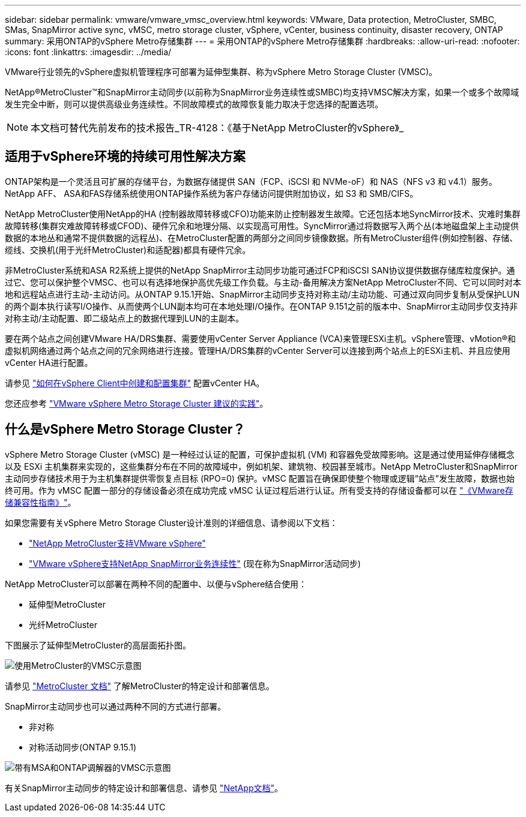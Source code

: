 ---
sidebar: sidebar 
permalink: vmware/vmware_vmsc_overview.html 
keywords: VMware, Data protection, MetroCluster, SMBC, SMas, SnapMirror active sync, vMSC, metro storage cluster, vSphere, vCenter, business continuity, disaster recovery, ONTAP 
summary: 采用ONTAP的vSphere Metro存储集群 
---
= 采用ONTAP的vSphere Metro存储集群
:hardbreaks:
:allow-uri-read: 
:nofooter: 
:icons: font
:linkattrs: 
:imagesdir: ../media/


[role="lead"]
VMware行业领先的vSphere虚拟机管理程序可部署为延伸型集群、称为vSphere Metro Storage Cluster (VMSC)。

NetApp®MetroCluster™和SnapMirror主动同步(以前称为SnapMirror业务连续性或SMBC)均支持VMSC解决方案，如果一个或多个故障域发生完全中断，则可以提供高级业务连续性。不同故障模式的故障恢复能力取决于您选择的配置选项。


NOTE: 本文档可替代先前发布的技术报告_TR-4128：《基于NetApp MetroCluster的vSphere》_



== 适用于vSphere环境的持续可用性解决方案

ONTAP架构是一个灵活且可扩展的存储平台，为数据存储提供 SAN（FCP、iSCSI 和 NVMe-oF）和 NAS（NFS v3 和 v4.1）服务。NetApp AFF、 ASA和FAS存储系统使用ONTAP操作系统为客户存储访问提供附加协议，如 S3 和 SMB/CIFS。

NetApp MetroCluster使用NetApp的HA (控制器故障转移或CFO)功能来防止控制器发生故障。它还包括本地SyncMirror技术、灾难时集群故障转移(集群灾难故障转移或CFOD)、硬件冗余和地理分隔、以实现高可用性。SyncMirror通过将数据写入两个丛(本地磁盘架上主动提供数据的本地丛和通常不提供数据的远程丛)、在MetroCluster配置的两部分之间同步镜像数据。所有MetroCluster组件(例如控制器、存储、缆线、交换机(用于光纤MetroCluster)和适配器)都具有硬件冗余。

非MetroCluster系统和ASA R2系统上提供的NetApp SnapMirror主动同步功能可通过FCP和iSCSI SAN协议提供数据存储库粒度保护。通过它、您可以保护整个VMSC、也可以有选择地保护高优先级工作负载。与主动-备用解决方案NetApp MetroCluster不同、它可以同时对本地和远程站点进行主动-主动访问。从ONTAP 9.15.1开始、SnapMirror主动同步支持对称主动/主动功能、可通过双向同步复制从受保护LUN的两个副本执行读写I/O操作、从而使两个LUN副本均可在本地处理I/O操作。在ONTAP 9.151之前的版本中、SnapMirror主动同步仅支持非对称主动/主动配置、即二级站点上的数据代理到LUN的主副本。

要在两个站点之间创建VMware HA/DRS集群、需要使用vCenter Server Appliance (VCA)来管理ESXi主机。vSphere管理、vMotion®和虚拟机网络通过两个站点之间的冗余网络进行连接。管理HA/DRS集群的vCenter Server可以连接到两个站点上的ESXi主机、并且应使用vCenter HA进行配置。

请参见 https://docs.vmware.com/en/VMware-vSphere/8.0/vsphere-vcenter-esxi-management/GUID-F7818000-26E3-4E2A-93D2-FCDCE7114508.html["如何在vSphere Client中创建和配置集群"] 配置vCenter HA。

您还应参考 https://www.vmware.com/docs/vmw-vmware-vsphere-metro-storage-cluster-recommended-practices["VMware vSphere Metro Storage Cluster 建议的实践"]。



== 什么是vSphere Metro Storage Cluster？

vSphere Metro Storage Cluster (vMSC) 是一种经过认证的配置，可保护虚拟机 (VM) 和容器免受故障影响。这是通过使用延伸存储概念以及 ESXi 主机集群来实现的，这些集群分布在不同的故障域中，例如机架、建筑物、校园甚至城市。NetApp MetroCluster和SnapMirror主动同步存储技术用于为主机集群提供零恢复点目标 (RPO=0) 保护。vMSC 配置旨在确保即使整个物理或逻辑“站点”发生故障，数据也始终可用。作为 vMSC 配置一部分的存储设备必须在成功完成 vMSC 认证过程后进行认证。所有受支持的存储设备都可以在 https://compatibilityguide.broadcom.com/["《VMware存储兼容性指南》"]。

如果您需要有关vSphere Metro Storage Cluster设计准则的详细信息、请参阅以下文档：

* https://kb.vmware.com/s/article/2031038["NetApp MetroCluster支持VMware vSphere"]
* https://kb.vmware.com/s/article/83370["VMware vSphere支持NetApp SnapMirror业务连续性"] (现在称为SnapMirror活动同步)


NetApp MetroCluster可以部署在两种不同的配置中、以便与vSphere结合使用：

* 延伸型MetroCluster
* 光纤MetroCluster


下图展示了延伸型MetroCluster的高层面拓扑图。

image::../media/vmsc_mcc_overview.png[使用MetroCluster的VMSC示意图]

请参见 https://www.netapp.com/support-and-training/documentation/metrocluster/["MetroCluster 文档"] 了解MetroCluster的特定设计和部署信息。

SnapMirror主动同步也可以通过两种不同的方式进行部署。

* 非对称
* 对称活动同步(ONTAP 9.15.1)


image::../media/vmsc_smas_mediator.png[带有MSA和ONTAP调解器的VMSC示意图]

有关SnapMirror主动同步的特定设计和部署信息、请参见 https://docs.netapp.com/us-en/ontap/smbc/index.html["NetApp文档"]。

